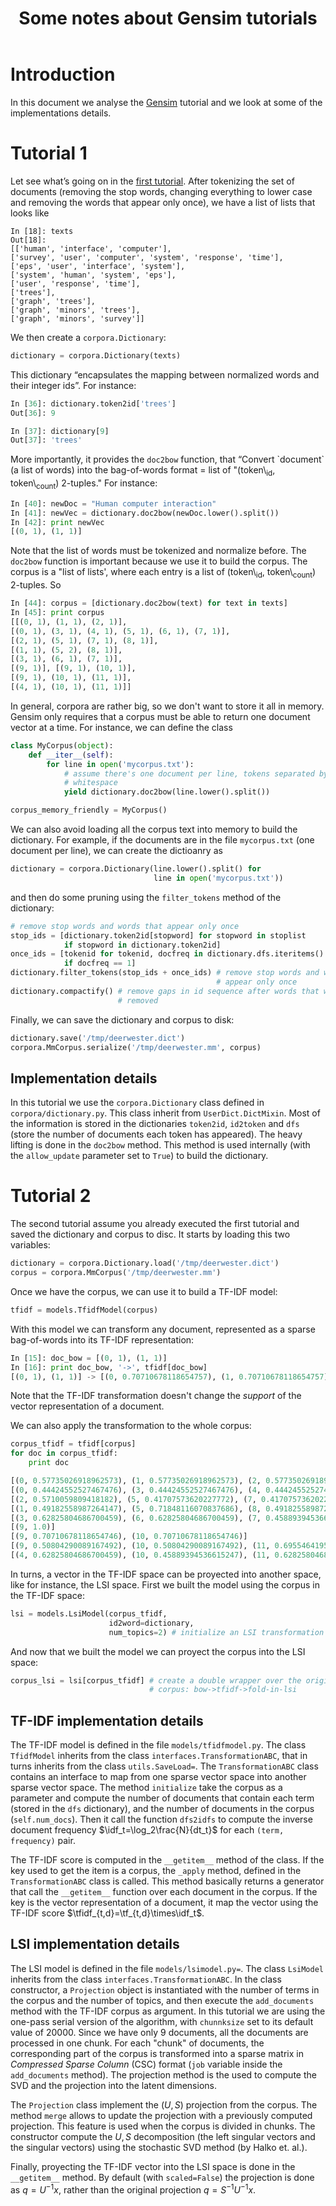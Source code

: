 #+TITLE: Some notes about Gensim tutorials
#+OPTIONS: LaTeX:t
#+LaTeX_HEADER: \usepackage{lmodern}
#+LaTeX_HEADER: \usepackage{amsmath}
#+LaTeX_HEADER: \DeclareMathOperator{\tf}{tf}
#+LaTeX_HEADER: \DeclareMathOperator{\df}{df}
#+LaTeX_HEADER: \DeclareMathOperator{\idf}{idf}
#+LaTeX_HEADER: \DeclareMathOperator{\tfidf}{tf-idf}

#+OPTIONS: f:nil
#+MATHJAX: align:"left" mathml:t path:"http://orgmode.org/mathjax/MathJax.js"

* Introduction

In this document we analyse the [[http://nlp.fi.muni.cz/projekty/gensim/index.html][Gensim]] tutorial and we look at some of the
implementations details.


* Tutorial 1
Let see what’s going on in the [[http://nlp.fi.muni.cz/projekty/gensim/tut1.html][first tutorial]]. After tokenizing the set of
documents (removing the stop words, changing everything to lower case and
removing the words that appear only once), we have a list of lists that looks
like

#+begin_src xpython :results pp
In [18]: texts
Out[18]:
[['human', 'interface', 'computer'],
['survey', 'user', 'computer', 'system', 'response', 'time'],
['eps', 'user', 'interface', 'system'],
['system', 'human', 'system', 'eps'],
['user', 'response', 'time'],
['trees'],
['graph', 'trees'],
['graph', 'minors', 'trees'],
['graph', 'minors', 'survey']]
#+end_src


We then create a =corpora.Dictionary=:

#+begin_src python
dictionary = corpora.Dictionary(texts)
#+end_src


This dictionary “encapsulates the mapping between normalized words and their
integer ids”. For instance:

#+begin_src python
In [36]: dictionary.token2id['trees']
Out[36]: 9

In [37]: dictionary[9]
Out[37]: 'trees'
#+end_src

More importantly, it provides the =doc2bow= function, that “Convert `document`
(a list of words) into the bag-of-words format = list of "(token\_id,
token\_count) 2-tuples." For instance:

#+begin_src python
In [40]: newDoc = "Human computer interaction"
In [41]: newVec = dictionary.doc2bow(newDoc.lower().split())
In [42]: print newVec
[(0, 1), (1, 1)]
#+end_src

Note that the list of words must be tokenized and normalize before. The
=doc2bow= function is important because we use it to build the corpus. The
corpus is a "list of lists', where each entry is a list of (token\_id,
token\_count) 2-tuples. So

#+begin_src python
In [44]: corpus = [dictionary.doc2bow(text) for text in texts]
In [45]: print corpus
[[(0, 1), (1, 1), (2, 1)],
[(0, 1), (3, 1), (4, 1), (5, 1), (6, 1), (7, 1)],
[(2, 1), (5, 1), (7, 1), (8, 1)],
[(1, 1), (5, 2), (8, 1)],
[(3, 1), (6, 1), (7, 1)],
[(9, 1)], [(9, 1), (10, 1)],
[(9, 1), (10, 1), (11, 1)],
[(4, 1), (10, 1), (11, 1)]]
#+end_src

In general, corpora are rather big, so we don't want to store it all in
memory. Gensim only requires that a corpus must be able to return one document
vector at a time. For instance, we can define the class

#+begin_src python
class MyCorpus(object):
    def __iter__(self):
        for line in open('mycorpus.txt'):
            # assume there's one document per line, tokens separated by
            # whitespace
            yield dictionary.doc2bow(line.lower().split())

corpus_memory_friendly = MyCorpus()
#+end_src

We can also avoid loading all the corpus text into memory to build the
dictionary. For example, if the documents are in the file =mycorpus.txt= (one
document per line), we can create the dictioanry as

#+begin_src python
dictionary = corpora.Dictionary(line.lower().split() for 
                                line in open('mycorpus.txt'))
#+end_src

and then do some pruning using the =filter_tokens= method of the dictionary:

#+begin_src python
# remove stop words and words that appear only once
stop_ids = [dictionary.token2id[stopword] for stopword in stoplist
            if stopword in dictionary.token2id]
once_ids = [tokenid for tokenid, docfreq in dictionary.dfs.iteritems()
            if docfreq == 1]
dictionary.filter_tokens(stop_ids + once_ids) # remove stop words and words that
                                              # appear only once
dictionary.compactify() # remove gaps in id sequence after words that were
                        # removed
#+end_src

Finally, we can save the dictionary and corpus to disk:

#+begin_src python
dictionary.save('/tmp/deerwester.dict')
corpora.MmCorpus.serialize('/tmp/deerwester.mm', corpus)
#+end_src

** Implementation details

In this tutorial we use the =corpora.Dictionary= class defined in
=corpora/dictionary.py=. This class inherit from =UserDict.DictMixin=. Most of
the information is stored in the dictionaries =token2id=, =id2token= and =dfs=
(store the number of documents each token has appeared). The heavy lifting is
done in the =doc2bow= method. This method is used internally (with the
=allow_update= parameter set to =True=) to build the dictionary.


* Tutorial 2

The second tutorial assume you already executed the first tutorial and saved
the dictionary and corpus to disc. It starts by loading this two variables:

#+begin_src python
dictionary = corpora.Dictionary.load('/tmp/deerwester.dict')
corpus = corpora.MmCorpus('/tmp/deerwester.mm')
#+end_src

Once we have the corpus, we can use it to build a TF-IDF model:

#+begin_src python
tfidf = models.TfidfModel(corpus)
#+end_src

With this model we can transform any document, represented as a sparse
bag-of-words into its TF-IDF representation:

#+begin_src python
In [15]: doc_bow = [(0, 1), (1, 1)]
In [16]: print doc_bow, '->', tfidf[doc_bow]
[(0, 1), (1, 1)] -> [(0, 0.70710678118654757), (1, 0.70710678118654757)]
#+end_src

Note that the TF-IDF transformation doesn't change the /support/ of the vector
representation of a document.

We can also apply the transformation to the whole corpus:

#+begin_src python
corpus_tfidf = tfidf[corpus]
for doc in corpus_tfidf:
    print doc
  
[(0, 0.57735026918962573), (1, 0.57735026918962573), (2, 0.57735026918962573)]
[(0, 0.44424552527467476), (3, 0.44424552527467476), (4, 0.44424552527467476), (5, 0.32448702061385548), (6, 0.44424552527467476), (7, 0.32448702061385548)]
[(2, 0.5710059809418182), (5, 0.41707573620227772), (7, 0.41707573620227772), (8, 0.5710059809418182)]
[(1, 0.49182558987264147), (5, 0.71848116070837686), (8, 0.49182558987264147)]
[(3, 0.62825804686700459), (6, 0.62825804686700459), (7, 0.45889394536615247)]
[(9, 1.0)]
[(9, 0.70710678118654746), (10, 0.70710678118654746)]
[(9, 0.50804290089167492), (10, 0.50804290089167492), (11, 0.69554641952003704)]
[(4, 0.62825804686700459), (10, 0.45889394536615247), (11, 0.62825804686700459)]
#+end_src

In turns, a vector in the TF-IDF space can be proyected into another space,
like for instance, the LSI space. First we built the model using the corpus in
the TF-IDF space:

#+begin_src python
lsi = models.LsiModel(corpus_tfidf,
                      id2word=dictionary,
                      num_topics=2) # initialize an LSI transformation
#+end_src

And now that we built the model we can proyect the corpus into the LSI space:

#+begin_src python
corpus_lsi = lsi[corpus_tfidf] # create a double wrapper over the original
                               # corpus: bow->tfidf->fold-in-lsi
#+end_src

** TF-IDF implementation details

The TF-IDF model is defined in the file =models/tfidfmodel.py=. The class
=TfidfModel= inherits from the class =interfaces.TransformationABC=, that in
turns inherits from the class =utils.SaveLoad==. The =TransformationABC= class
contains an interface to map from one sparse vector space into another sparse
vector space.  The method =initialize= take the corpus as a parameter and
compute the number of documents that contain each term (stored in the =dfs=
dictionary), and the number of documents in the corpus (=self.num_docs=). Then
it call the function =dfs2idfs= to compute the inverse document frequency
$\idf_t=\log_2\frac{N}{dt_t}$ for each =(term, frequency)= pair.

The TF-IDF score is computed in the =__getitem__= method of the class. If the
key used to get the item is a corpus, the =_apply= method, defined in the
=TransformationABC= class is called. This method basically returns a generator
that call the =__getitem__= function over each document in the corpus. If the
key is the vector representation of a document, it map the vector using the
TF-IDF score $\tfidf_{t,d}=\tf_{t,d}\times\idf_t$.

** LSI implementation details

The LSI model is defined in the file =models/lsimodel.py==. The class
=LsiModel= inherits from the class =interfaces.TransformationABC=. In the class
constructor, a =Projection= object is instantiated with the number of terms in
the corpus and the number of topics, and then execute the =add_documents=
method with the TF-IDF corpus as argument. In this tutorial we are using the
one-pass serial version of the algorithm, with =chunnksize= set to its default
value of 20000. Since we have only 9 documents, all the documents are processed
in one chunk. For each "chunk" of documents, the corresponding part of the
corpus is transformed into a sparse matrix in /Compressed Sparse Column/ (CSC)
format (=job= variable inside the =add_documents= method). The projection
method is the used to compute the SVD and the projection into the latent
dimensions.

The =Projection= class implement the $(U,S)$ projection from the corpus. The
method =merge= allows to update the projection with a previously computed
projection. This feature is used when the corpus is divided in chunks. The
constructor compute the $U, S$ decomposition (the left singular vectors and the
singular vectors) using the stochastic SVD method (by Halko et. al.).

Finally, proyecting the TF-IDF vector into the LSI space is done in the
=__getitem__= method. By default (with =scaled=False=) the projection is done
as $q = U^{-1}x$, rather than the original projection $q = S^{-1}U^{-1}x$.



